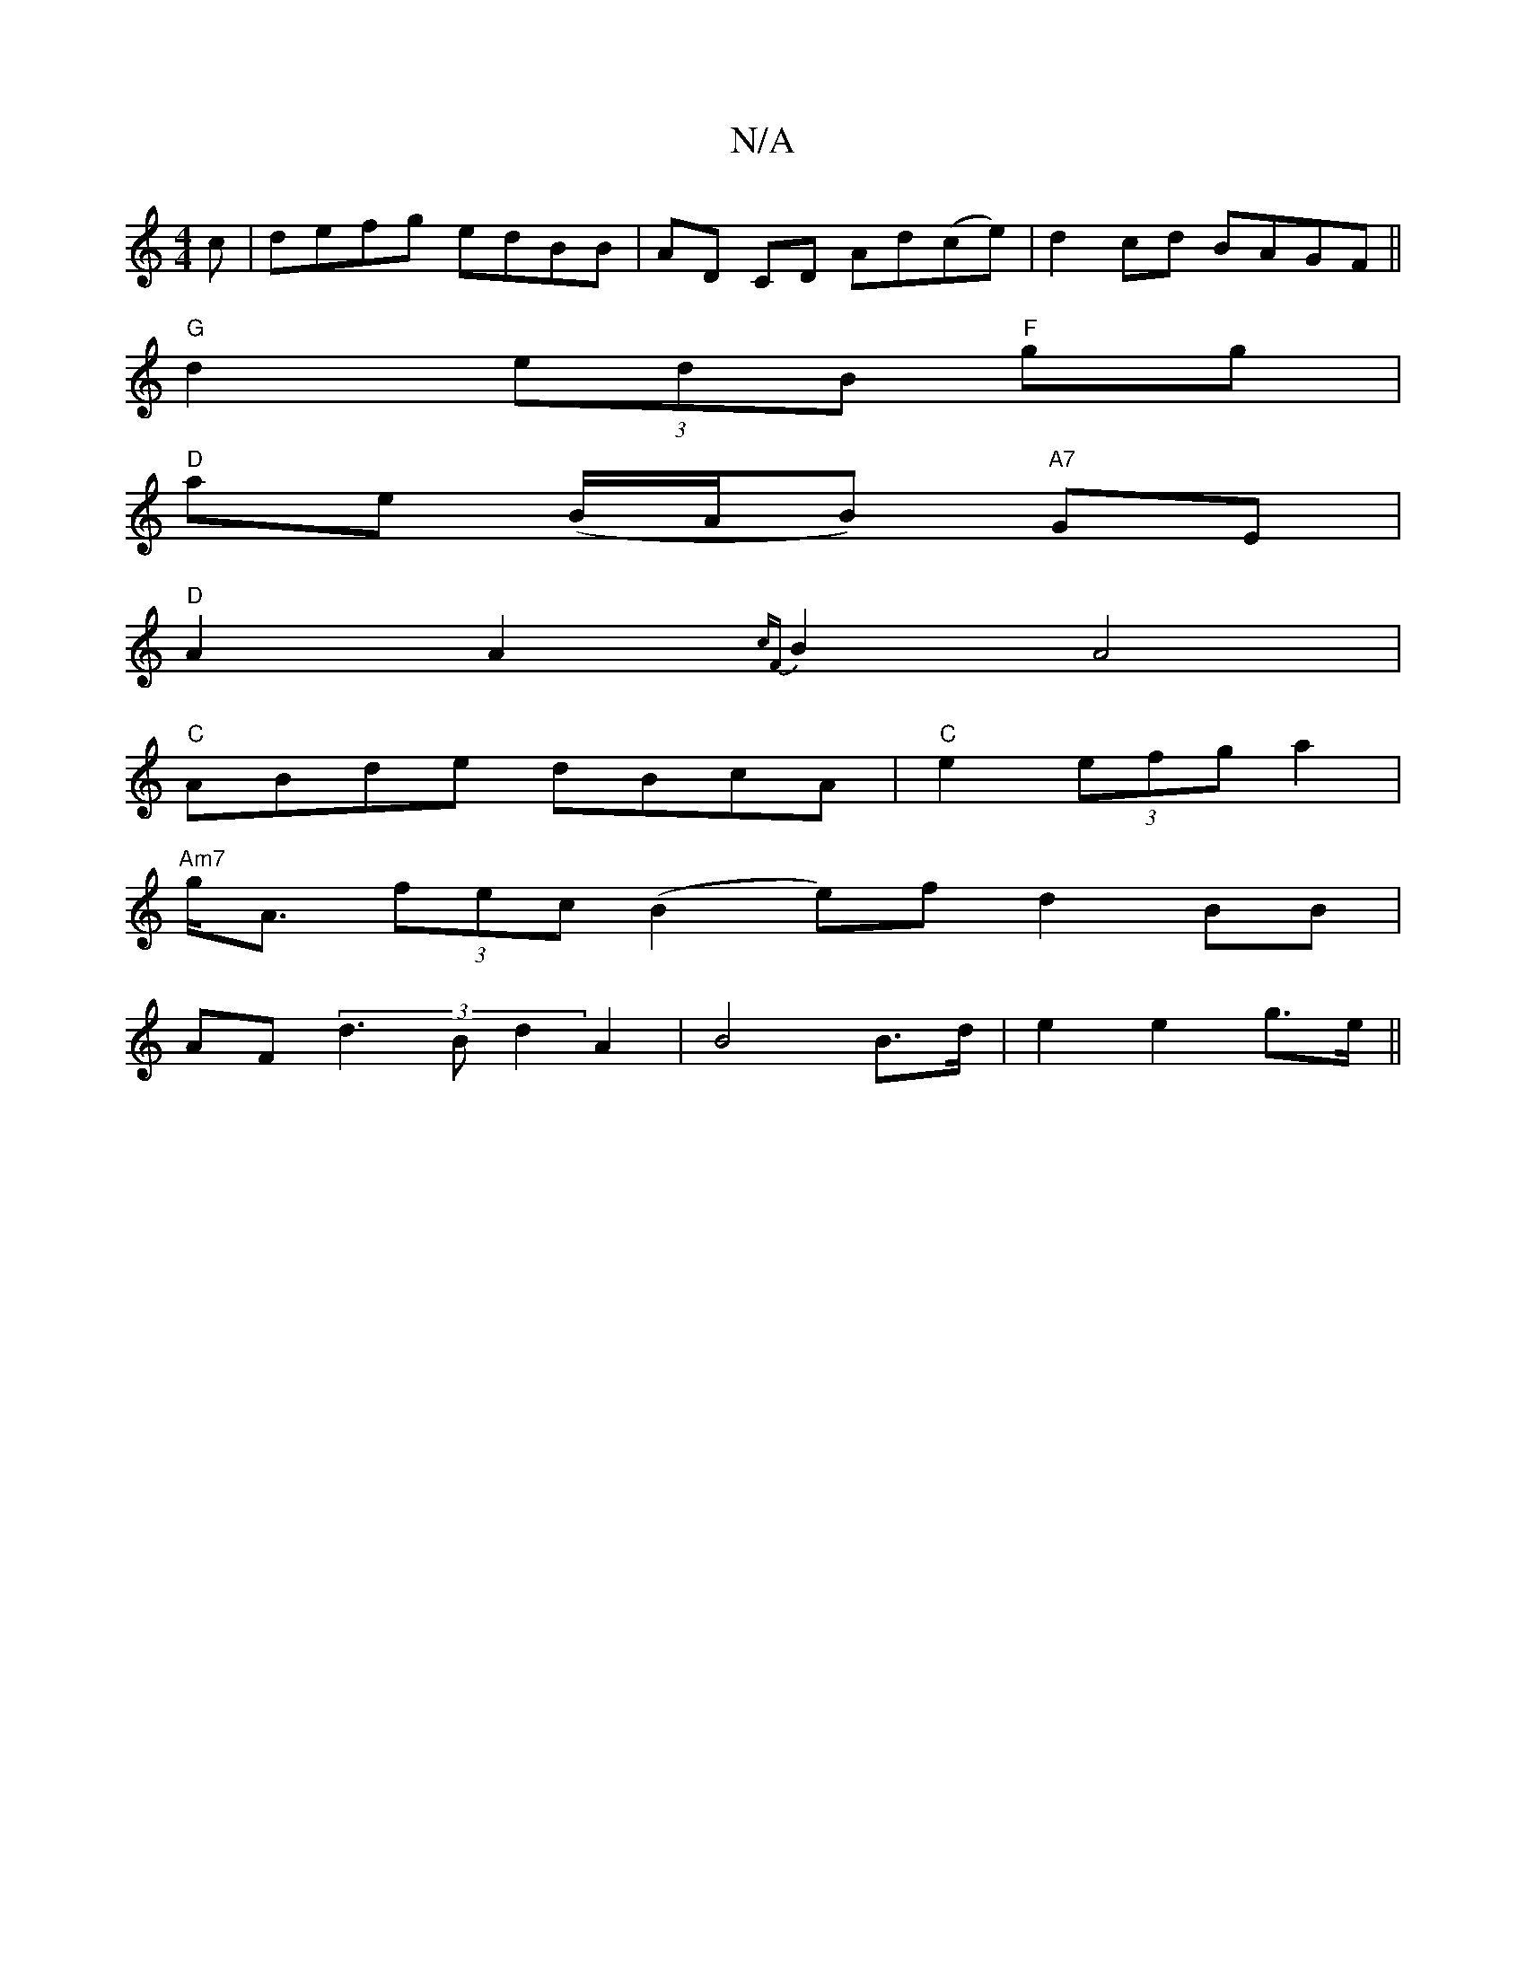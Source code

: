 X:1
T:N/A
M:4/4
R:N/A
K:Cmajor
c|defg edBB|AD CD Ad(ce)|d2 cd BAGF||
"G"d2 (3edB "F"gg |
"D"ae (B/A/B) "A7" GE |
"D" A2 A2 {cF}B2A4|
"C" ABde dBcA | "C"e2 (3efg a2 |
"Am7"g<A (3fec (B2 e)fd2 BB |
AF (3d3B d2A2|B4 B>d | e2 e2 g>e ||